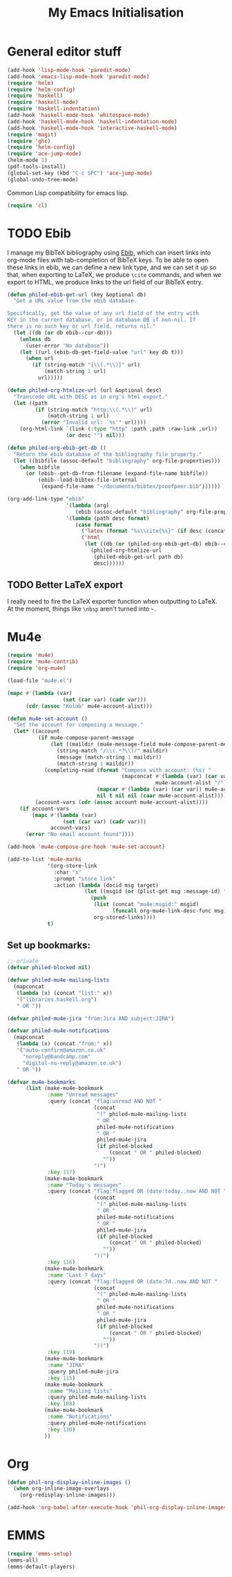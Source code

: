 #+TITLE: My Emacs Initialisation

* General editor stuff
#+BEGIN_SRC emacs-lisp
  (add-hook 'lisp-mode-hook 'paredit-mode)
  (add-hook 'emacs-lisp-mode-hook 'paredit-mode)
  (require 'helm)
  (require 'helm-config)
  (require 'haskell)
  (require 'haskell-mode)
  (require 'haskell-indentation)
  (add-hook 'haskell-mode-hook 'whitespace-mode)
  (add-hook 'haskell-mode-hook 'haskell-indentation-mode)
  (add-hook 'haskell-mode-hook 'interactive-haskell-mode)
  (require 'magit)
  (require 'ghc)
  (require 'helm-config)
  (require 'ace-jump-mode)
  (helm-mode 1)
  (pdf-tools-install)
  (global-set-key (kbd "C-c SPC") 'ace-jump-mode)
  (global-undo-tree-mode)
#+END_SRC

Common Lisp compatibility for emacs lisp.

#+BEGIN_SRC emacs-lisp
 (require 'cl)
#+END_SRC

* TODO Ebib
  I manage my BibTeX bibliography using [[http://joostkremers.github.io/ebib/][Ebib]], which can insert links into org-mode
  files with tab-completion of BibTeX keys. To be able to open these links in ebib,
  we can define a new link type, and we can set it up so that, when exporting to
  LaTeX, we produce =\cite= commands, and when we export to HTML, we produce links to
  the url field of our BibTeX entry.

  #+BEGIN_SRC emacs-lisp
    (defun philed-ebib-get-url (key &optional db)
      "Get a URL value from the ebib database.

    Specifically, get the value of any url field of the entry with
    KEY in the current database, or in database DB if non-nil. If
    there is no such key or url field, returns nil."
      (let ((db (or db ebib--cur-db)))
        (unless db
          (user-error "No database"))
        (let ((url (ebib-db-get-field-value "url" key db t)))
          (when url
            (if (string-match "{\\(.*\\)}" url)
                (match-string 1 url)
              url)))))

    (defun philed-org-htmlize-url (url &optional desc)
      "Transcode URL with DESC as in org's html export."
      (let ((path
             (if (string-match "http:\\(.*\\)" url)
                 (match-string 1 url)
               (error "Invalid url: `%s'" url))))
        (org-html-link `(link (:type "http" :path ,path :raw-link ,url))
                       (or desc "") nil)))

    (defun philed-org-ebib-get-db ()
      "Return the ebib database of the bibliography file property."
      (let ((bibfile (assoc-default "bibliography" org-file-properties)))
        (when bibfile
          (or (ebib--get-db-from-filename (expand-file-name bibfile))
              (ebib--load-bibtex-file-internal
               (expand-file-name "~/documents/bibtex/proofpeer.bib"))))))

    (org-add-link-type "ebib"
                       '(lambda (arg)
                          (ebib (assoc-default "bibliography" org-file-properties) arg))
                       '(lambda (path desc format)
                          (case format
                            ('latex (format "%s\\cite{%s}" (if desc (concat desc "~") "") path))
                            ('html
                             (let ((db (or (philed-org-ebib-get-db) ebib--cur-db)))
                               (philed-org-htmlize-url
                                (philed-ebib-get-url path db)
                                desc))))))

  #+END_SRC

** TODO Better LaTeX export
   I really need to fire the LaTeX exporter function when outputting
   to LaTeX. At the moment, things like =\nbsp= aren't turned into
   =~=.

* Mu4e
#+BEGIN_SRC emacs-lisp
  (require 'mu4e)
  (require 'mu4e-contrib)
  (require 'org-mu4e)

  (load-file "mu4e.el")

  (mapc #'(lambda (var)
                    (set (car var) (cadr var)))
        (cdr (assoc "Kolab" mu4e-account-alist)))

  (defun mu4e-set-account ()
    "Set the account for composing a message."
    (let* ((account
            (if mu4e-compose-parent-message
                (let ((maildir (mu4e-message-field mu4e-compose-parent-message :maildir)))
                  (string-match "/\\(.*?\\)/" maildir)
                  (message (match-string 1 maildir))
                  (match-string 1 maildir))
              (completing-read (format "Compose with account: (%s) "
                                       (mapconcat #'(lambda (var) (car var))
                                                  mu4e-account-alist "/"))
                               (mapcar #'(lambda (var) (car var)) mu4e-account-alist)
                               nil t nil nil (caar mu4e-account-alist))))
           (account-vars (cdr (assoc account mu4e-account-alist))))
      (if account-vars
          (mapc #'(lambda (var)
                    (set (car var) (cadr var)))
                account-vars)
        (error "No email account found"))))

  (add-hook 'mu4e-compose-pre-hook 'mu4e-set-account)

  (add-to-list 'mu4e-marks
               '(org-store-link
                 :char "s"
                 :prompt "store link"
                 :action (lambda (docid msg target)
                           (let ((msgid (or (plist-get msg :message-id) "<none>")))
                             (push
                              (list (concat "mu4e:msgid:" msgid)
                                    (funcall org-mu4e-link-desc-func msg))
                              org-stored-links))))
               t)
#+END_SRC

** Set up bookmarks:

#+BEGIN_SRC emacs-lisp
  ;; private
  (defvar philed-blocked nil)

  (defvar philed-mu4e-mailing-lists
    (mapconcat
     (lambda (x) (concat "list:" x))
     '("libraries.haskell.org")
     " OR "))

  (defvar philed-mu4e-jira "from:Jira AND subject:JIRA")

  (defvar philed-mu4e-notifications
    (mapconcat
     (lambda (x) (concat "from:" x))
     '("auto-confirm@amazon.co.uk"
       "noreply@bandcamp.com"
       "digital-no-reply@amazon.co.uk")
     " OR "))

  (defvar mu4e-bookmarks
        (list (make-mu4e-bookmark
               :name "Unread messages"
               :query (concat "flag:unread AND NOT "
                              (concat
                               "(" philed-mu4e-mailing-lists
                               " OR "
                               philed-mu4e-notifications
                               " OR "
                               philed-mu4e-jira
                               (if philed-blocked
                                   (concat " OR " philed-blocked)
                                 ""))
                              ")")
               :key 117)
              (make-mu4e-bookmark
               :name "Today's messages"
               :query (concat "flag:flagged OR (date:today..now AND NOT "
                              (concat
                               "(" philed-mu4e-mailing-lists
                               " OR "
                               philed-mu4e-notifications
                               " OR "
                               philed-mu4e-jira
                               (if philed-blocked
                                   (concat " OR " philed-blocked)
                                 ""))
                              "))")
               :key 116)
              (make-mu4e-bookmark
               :name "Last 7 days"
               :query (concat "flag:flagged OR (date:7d..now AND NOT "
                              (concat
                               "(" philed-mu4e-mailing-lists
                               " OR "
                               philed-mu4e-notifications
                               " OR "
                               philed-mu4e-jira
                               (if philed-blocked
                                   (concat " OR " philed-blocked)
                                 ""))
                              "))")
               :key 119)
              (make-mu4e-bookmark
               :name "JIRA"
               :query philed-mu4e-jira
               :key 115)
              (make-mu4e-bookmark
               :name "Mailing lists"
               :query philed-mu4e-mailing-lists
               :key 108)
              (make-mu4e-bookmark
               :name "Notifications"
               :query philed-mu4e-notifications
               :key 110)
              ))
#+END_SRC
* Org
  #+BEGIN_SRC emacs-lisp
    (defun phil-org-display-inline-images ()
      (when org-inline-image-overlays
        (org-redisplay-inline-images)))

    (add-hook 'org-babel-after-execute-hook 'phil-org-display-inline-images)
  #+END_SRC

* EMMS
#+BEGIN_SRC emacs-lisp
  (require 'emms-setup)
  (emms-all)
  (emms-default-players)
#+END_SRC
